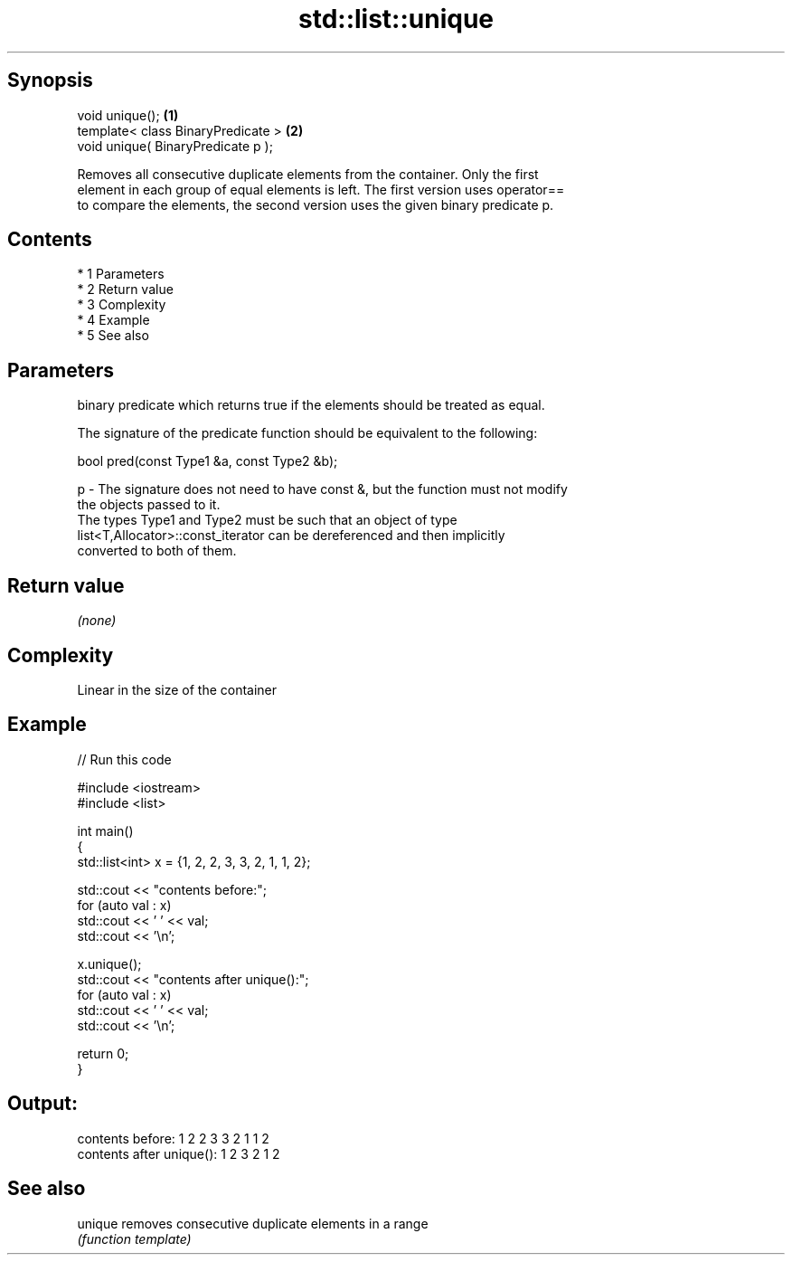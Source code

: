 .TH std::list::unique 3 "Apr 19 2014" "1.0.0" "C++ Standard Libary"
.SH Synopsis
   void unique();                    \fB(1)\fP
   template< class BinaryPredicate > \fB(2)\fP
   void unique( BinaryPredicate p );

   Removes all consecutive duplicate elements from the container. Only the first
   element in each group of equal elements is left. The first version uses operator==
   to compare the elements, the second version uses the given binary predicate p.

.SH Contents

     * 1 Parameters
     * 2 Return value
     * 3 Complexity
     * 4 Example
     * 5 See also

.SH Parameters

       binary predicate which returns true if the elements should be treated as equal.

       The signature of the predicate function should be equivalent to the following:

       bool pred(const Type1 &a, const Type2 &b);

   p - The signature does not need to have const &, but the function must not modify
       the objects passed to it.
       The types Type1 and Type2 must be such that an object of type
       list<T,Allocator>::const_iterator can be dereferenced and then implicitly
       converted to both of them.

       

.SH Return value

   \fI(none)\fP

.SH Complexity

   Linear in the size of the container

.SH Example

   
// Run this code

 #include <iostream>
 #include <list>

 int main()
 {
   std::list<int> x = {1, 2, 2, 3, 3, 2, 1, 1, 2};

   std::cout << "contents before:";
   for (auto val : x)
     std::cout << ' ' << val;
   std::cout << '\\n';

   x.unique();
   std::cout << "contents after unique():";
   for (auto val : x)
     std::cout << ' ' << val;
   std::cout << '\\n';

   return 0;
 }

.SH Output:

 contents before: 1 2 2 3 3 2 1 1 2
 contents after unique(): 1 2 3 2 1 2

.SH See also

   unique removes consecutive duplicate elements in a range
          \fI(function template)\fP
